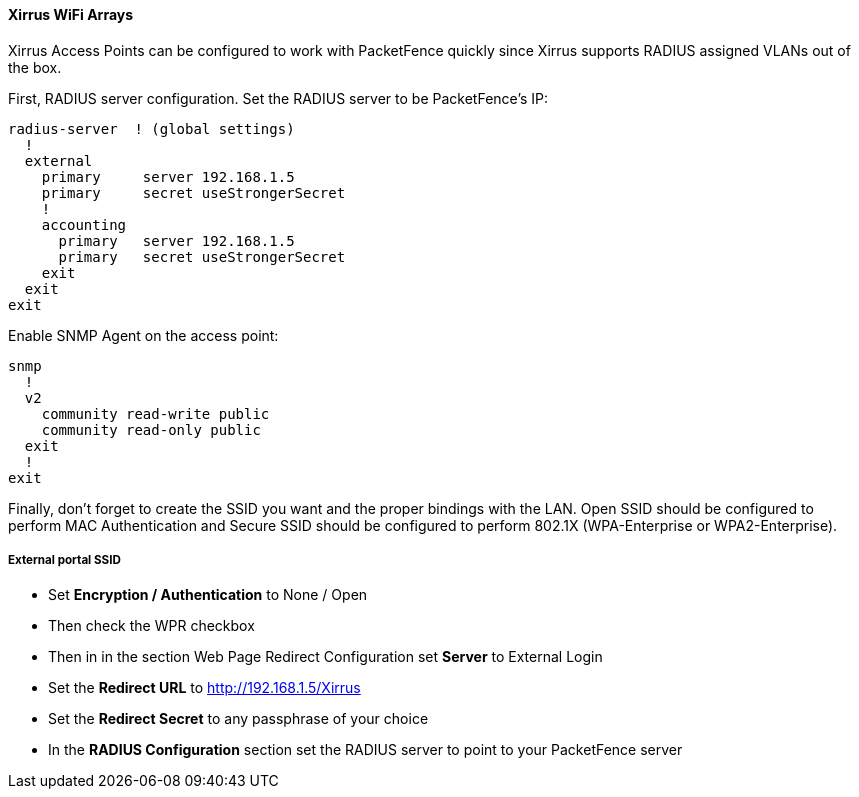 // to display images directly on GitHub
ifdef::env-github[]
:encoding: UTF-8
:lang: en
:doctype: book
:toc: left
:imagesdir: ../../images
endif::[]

////

    This file is part of the PacketFence project.

    See PacketFence_Network_Devices_Configuration_Guide.asciidoc
    for  authors, copyright and license information.

////


//=== Xirrus

==== Xirrus WiFi Arrays

Xirrus Access Points can be configured to work with PacketFence quickly since Xirrus supports RADIUS assigned VLANs out of the box.

First, RADIUS server configuration. Set the RADIUS server to be PacketFence's IP: 

  radius-server  ! (global settings)
    !
    external
      primary     server 192.168.1.5
      primary     secret useStrongerSecret
      !
      accounting
        primary   server 192.168.1.5
        primary   secret useStrongerSecret
      exit
    exit
  exit

Enable SNMP Agent on the access point:

  snmp
    !
    v2
      community read-write public
      community read-only public
    exit
    !
  exit

Finally, don't forget to create the SSID you want and the proper bindings with the LAN. Open SSID should be configured to perform MAC Authentication and Secure SSID should be configured to perform 802.1X (WPA-Enterprise or WPA2-Enterprise).

===== External portal SSID

* Set *Encryption / Authentication* to None / Open
* Then check the WPR checkbox
* Then in in the section Web Page Redirect Configuration set *Server* to External Login
* Set the *Redirect URL* to http://192.168.1.5/Xirrus
* Set the *Redirect Secret* to any passphrase of your choice
* In the *RADIUS Configuration* section set the RADIUS server to point to your PacketFence server
